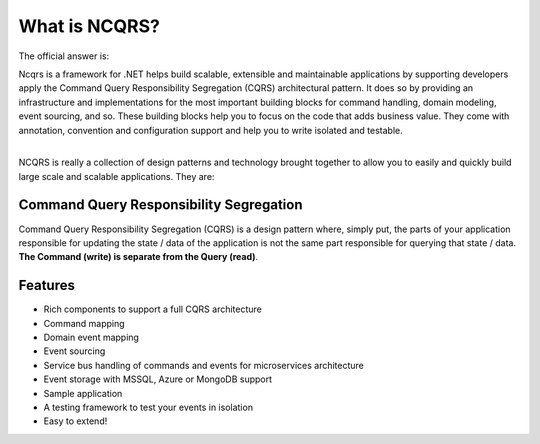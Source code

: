 What is NCQRS?
==============

The official answer is:

| Ncqrs is a framework for .NET helps build scalable, extensible and maintainable applications by supporting developers apply the Command Query Responsibility Segregation (CQRS) architectural pattern. It does so by providing an infrastructure and implementations for the most important building blocks for command handling, domain modeling, event sourcing, and so. These building blocks help you to focus on the code that adds business value. They come with annotation, convention and configuration support and help you to write isolated and testable.

| 

NCQRS is really a collection of design patterns and technology brought together to allow you to
easily and quickly build large scale and scalable applications.  They are:

Command Query Responsibility Segregation
----------------------------------------

Command Query Responsibility Segregation (CQRS) is a design pattern where, simply put, the parts of your application responsible for updating the state / data of the application is not the same part responsible for querying that state / data.  **The Command (write) is separate from the Query (read)**.

Features
--------

- Rich components to support a full CQRS architecture
- Command mapping
- Domain event mapping
- Event sourcing
- Service bus handling of commands and events for microservices architecture
- Event storage with MSSQL, Azure or MongoDB support
- Sample application
- A testing framework to test your events in isolation
- Easy to extend!
